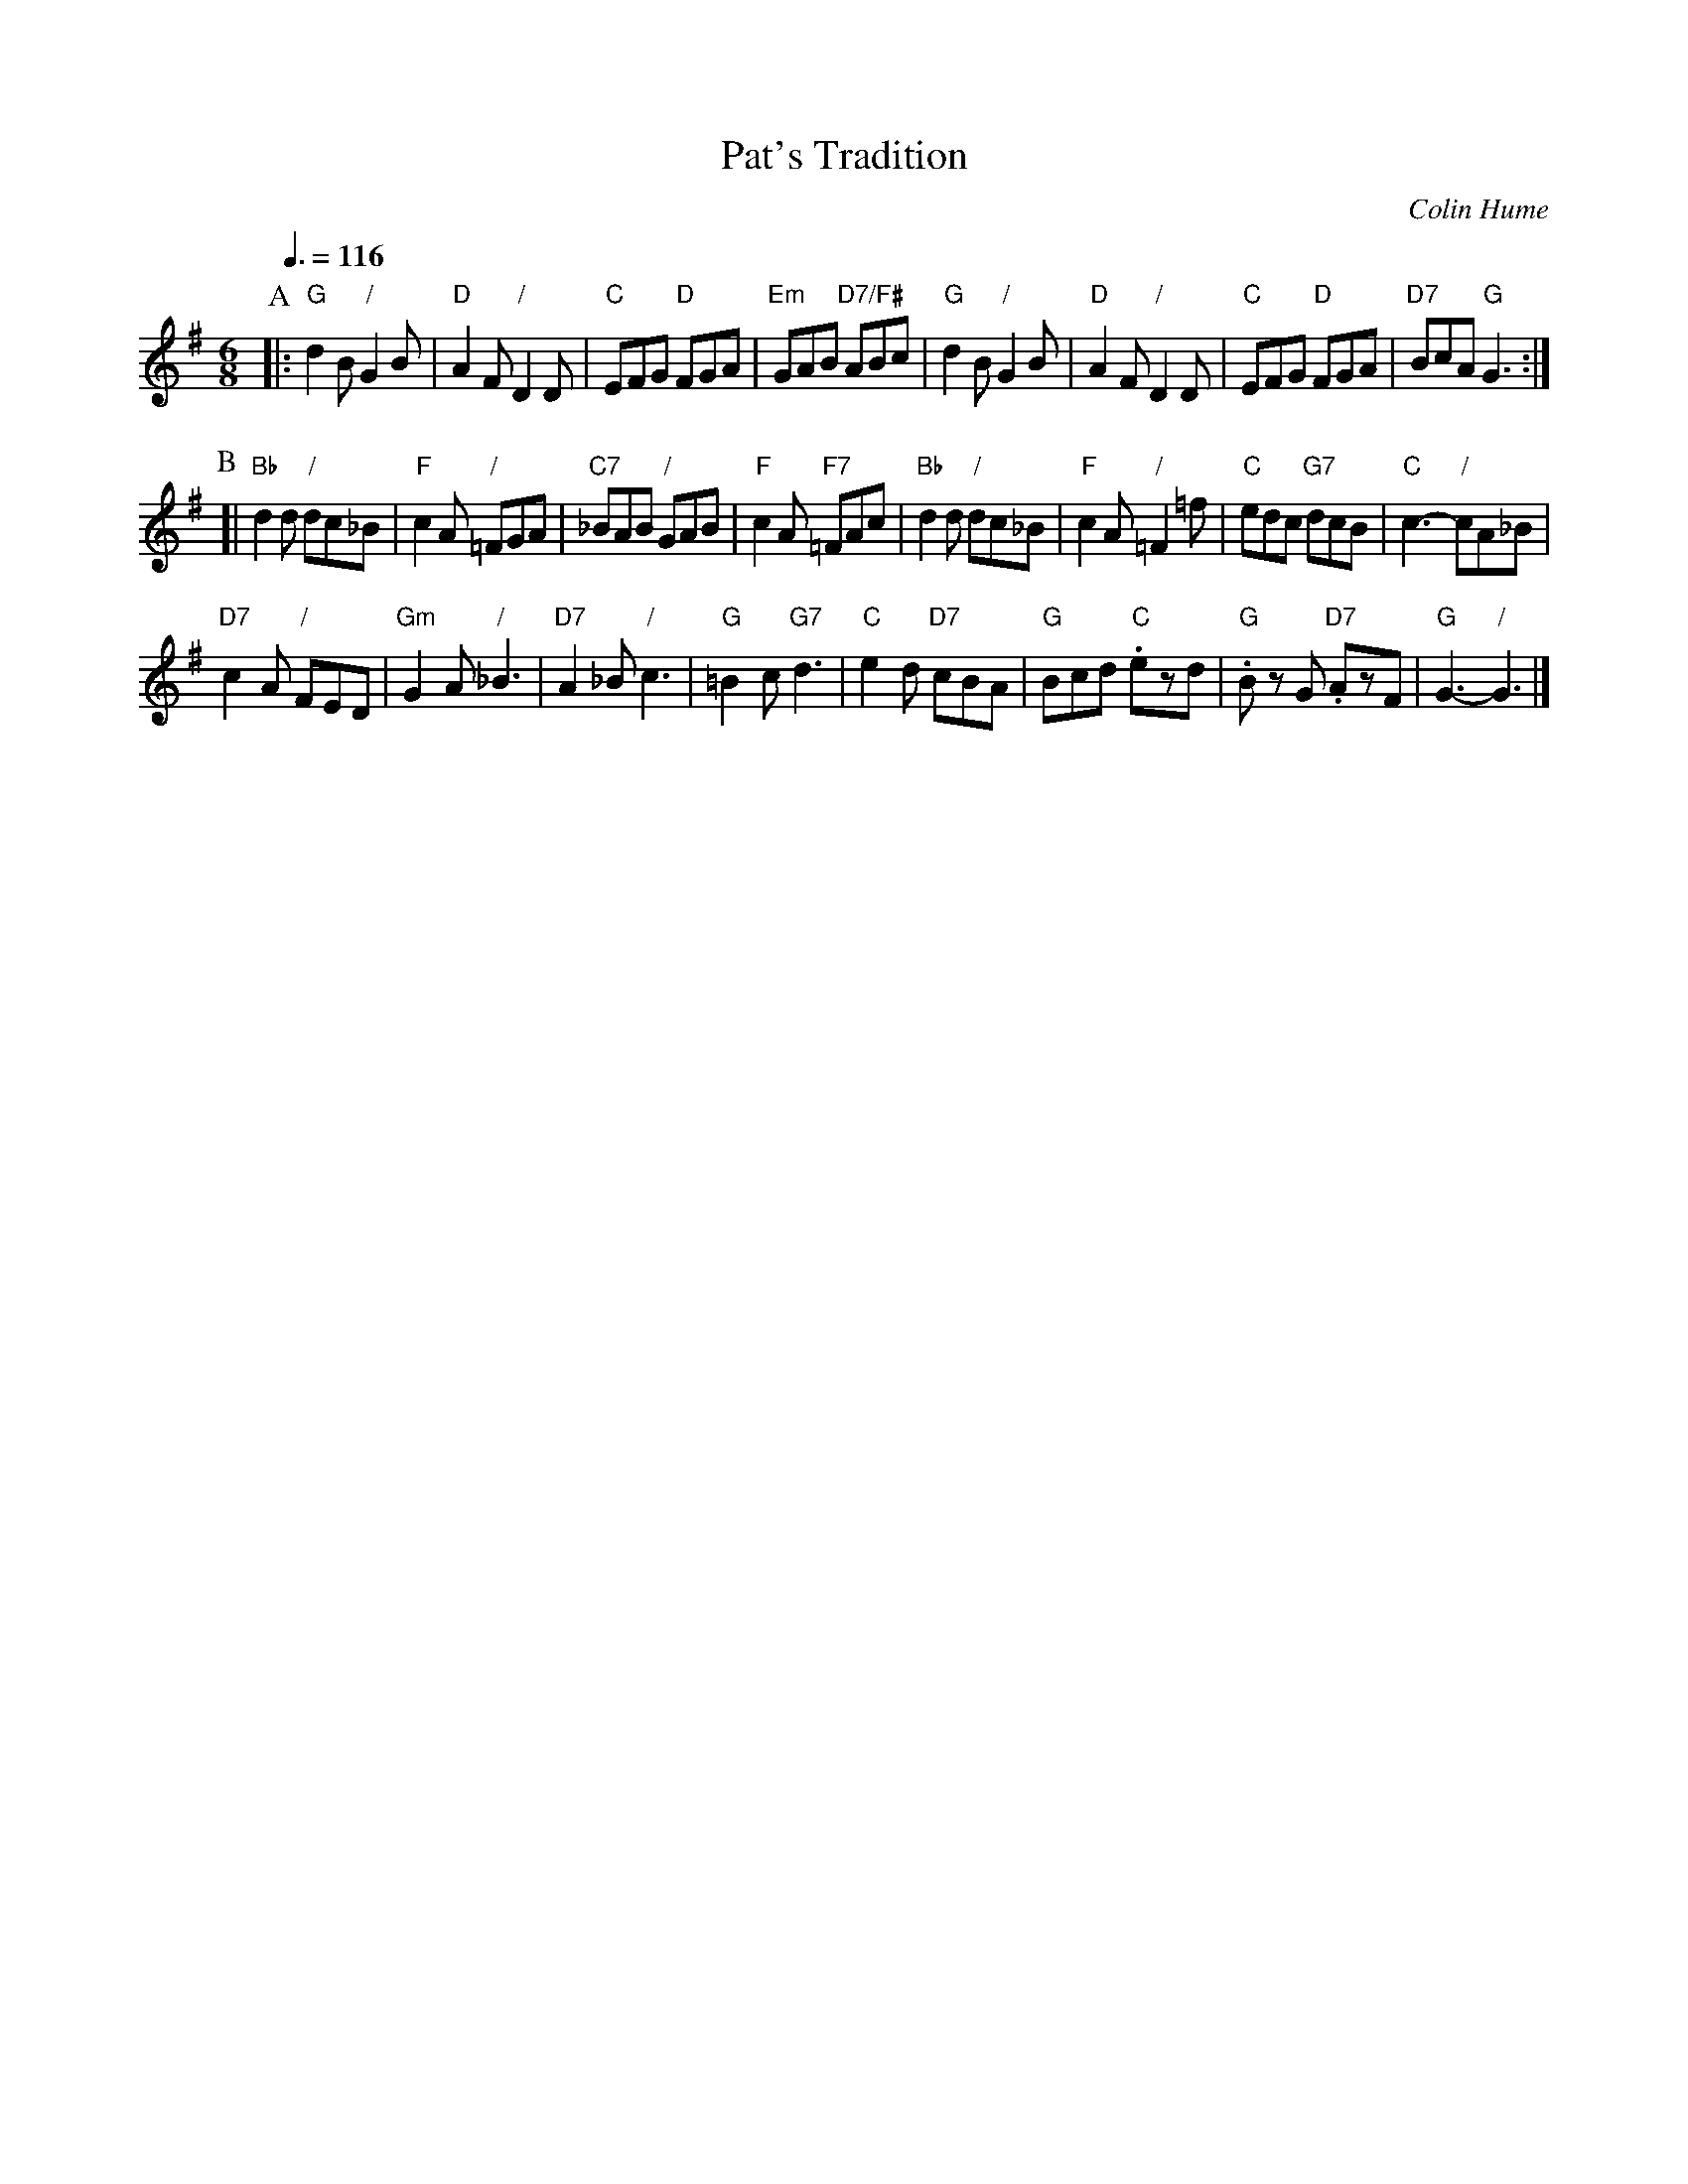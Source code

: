 X:563
T:Pat's Tradition
C:Colin Hume
L:1/8
M:6/8
S:Colin Hume's website,  colinhume.com  - chords can also be printed below the stave.
Q:3/8=116
H:For the dance by Cor Hogendijk
K:G
P:A
|: "G"d2B "/"G2B | "D"A2F "/"D2D | "C"EFG "D"FGA | "Em"GAB "D7/F#"ABc |\
"G"d2B "/"G2B | "D"A2F "/"D2D | "C"EFG "D"FGA | "D7"BcA "G"G3 :|
P:B
[| "Bb"d2d "/"dc_B | "F"c2A "/"=FGA | "C7"_BAB "/"GAB | "F"c2A "F7"=FAc |\
"Bb"d2d "/"dc_B | "F"c2A "/"=F2=f | "C"edc "G7"dcB | "C"c3- "/"cA_B |
"D7"c2A "/"FED | "Gm"G2A "/"_B3 | "D7"A2_B "/"c3 | "G"=B2c "G7"d3 |\
"C"e2d "D7"cBA | "G"Bcd "C".ezd | "G".Bz G "D7".AzF | "G"G3- "/"G3 |]
